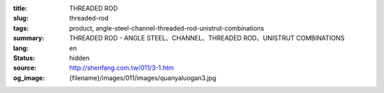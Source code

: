 :title: THREADED ROD
:slug: threaded-rod
:tags: product, angle-steel-channel-threaded-rod-unistrut-combinations
:summary: THREADED ROD - ANGLE STEEL、CHANNEL、THREADED ROD、UNISTRUT COMBINATIONS
:lang: en
:status: hidden
:source: http://shenfang.com.tw/011/3-1.htm
:og_image: {filename}/images/011/images/quanyaluogan3.jpg
